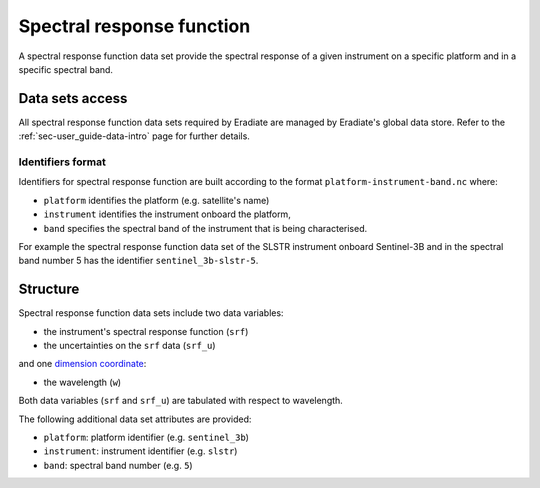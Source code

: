 .. _sec-user_guide-data-srf:

Spectral response function
==========================

A spectral response function data set provide the spectral response of a
given instrument on a specific platform and in a specific spectral band.

Data sets access
----------------

All spectral response function data sets required by Eradiate are 
managed by Eradiate's global data store.
Refer to the :ref:`sec-user_guide-data-intro` page for further details.

.. _sec-user_guide-data-srf-naming_convention:

Identifiers format
^^^^^^^^^^^^^^^^^^

Identifiers for spectral response function are built according to the format
``platform-instrument-band.nc`` where:

* ``platform`` identifies the platform (e.g. satellite's name)
* ``instrument`` identifies the instrument onboard the platform,
* ``band`` specifies the spectral band of the instrument that is being
  characterised.

For example the spectral response function data set of the SLSTR instrument
onboard Sentinel-3B and in the spectral band number 5 has the identifier
``sentinel_3b-slstr-5``.

Structure
---------

Spectral response function data sets include two data variables:

* the instrument's spectral response function (``srf``)
* the uncertainties on the ``srf`` data (``srf_u``)

and one
`dimension coordinate <http://xarray.pydata.org/en/stable/data-structures.html#coordinates>`_:

* the wavelength (``w``)

Both data variables (``srf`` and ``srf_u``) are tabulated with respect to
wavelength.

The following additional data set attributes are provided:

* ``platform``: platform identifier (e.g. ``sentinel_3b``)
* ``instrument``: instrument identifier (e.g. ``slstr``)
* ``band``: spectral band number (e.g. ``5``)
